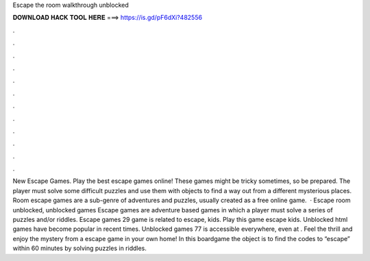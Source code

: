 Escape the room walkthrough unblocked

𝐃𝐎𝐖𝐍𝐋𝐎𝐀𝐃 𝐇𝐀𝐂𝐊 𝐓𝐎𝐎𝐋 𝐇𝐄𝐑𝐄 ===> https://is.gd/pF6dXi?482556

.

.

.

.

.

.

.

.

.

.

.

.

New Escape Games. Play the best escape games online! These games might be tricky sometimes, so be prepared. The player must solve some difficult puzzles and use them with objects to find a way out from a different mysterious places. Room escape games are a sub-genre of adventures and puzzles, usually created as a free online game.  · Escape room unblocked, unblocked games Escape games are adventure based games in which a player must solve a series of puzzles and/or riddles. Escape games 29 game is related to escape, kids. Play this game escape kids. Unblocked html games have become popular in recent times. Unblocked games 77 is accessible everywhere, even at . Feel the thrill and enjoy the mystery from a escape game in your own home! In this boardgame the object is to find the codes to “escape” within 60 minutes by solving puzzles in riddles.